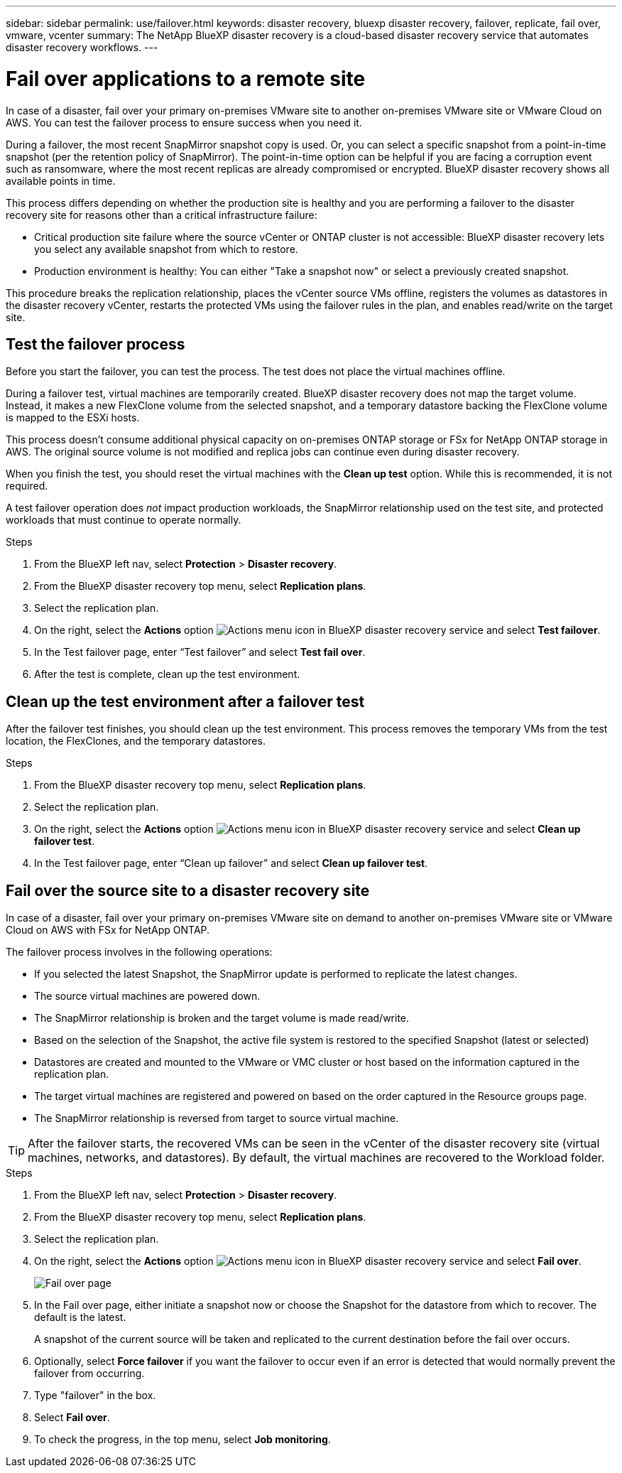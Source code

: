 ---
sidebar: sidebar
permalink: use/failover.html
keywords: disaster recovery, bluexp disaster recovery, failover, replicate, fail over, vmware, vcenter
summary: The NetApp BlueXP disaster recovery is a cloud-based disaster recovery service that automates disaster recovery workflows.
---

= Fail over applications to a remote site
:hardbreaks:
:icons: font
:imagesdir: ../media/use/

[.lead]
In case of a disaster, fail over your primary on-premises VMware site to another on-premises VMware site or VMware Cloud on AWS. You can test the failover process to ensure success when you need it.

During a failover, the most recent SnapMirror snapshot copy is used. Or, you can select a specific snapshot from a point-in-time snapshot (per the retention policy of SnapMirror). The point-in-time option can be helpful if you are facing a corruption event such as ransomware, where the most recent replicas are already compromised or encrypted. BlueXP disaster recovery shows all available points in time.

This process differs depending on whether the production site is healthy and you are performing a failover to the disaster recovery site for reasons other than a critical infrastructure failure:

* Critical production site failure where the source vCenter or ONTAP cluster is not accessible: BlueXP disaster recovery lets you select any available snapshot from which to restore. 
* Production environment is healthy: You can either "Take a snapshot now" or select a previously created snapshot. 

This procedure breaks the replication relationship, places the vCenter source VMs offline, registers the volumes as datastores in the disaster recovery vCenter, restarts the protected VMs using the failover rules in the plan, and enables read/write on the target site. 




== Test the failover process

Before you start the failover, you can test the process. The test does not place the virtual machines offline. 

During a failover test, virtual machines are temporarily created. BlueXP disaster recovery does not map the target volume. Instead, it makes a new FlexClone volume from the selected snapshot, and a temporary datastore backing the FlexClone volume is mapped to the ESXi hosts.

This process doesn’t consume additional physical capacity on on-premises ONTAP storage or FSx for NetApp ONTAP storage in AWS. The original source volume is not modified and replica jobs can continue even during disaster recovery.

When you finish the test, you should reset the virtual machines with the *Clean up test* option. While this is recommended, it is not required. 

A test failover operation does _not_ impact production workloads, the SnapMirror relationship used on the test site, and protected workloads that must continue to operate normally. 

.Steps 

. From the BlueXP left nav, select *Protection* > *Disaster recovery*.

. From the BlueXP disaster recovery top menu, select *Replication plans*. 

. Select the replication plan.

. On the right, select the *Actions* option image:../use/icon-horizontal-dots.png[Actions menu icon in BlueXP disaster recovery service] and select *Test failover*.

. In the Test failover page, enter “Test failover” and select *Test fail over*.  

. After the test is complete, clean up the test environment.


== Clean up the test environment after a failover test

After the failover test finishes, you should clean up the test environment. This process removes the temporary VMs from the test location, the FlexClones, and the temporary datastores. 

.Steps 

. From the BlueXP disaster recovery top menu, select *Replication plans*. 

. Select the replication plan.

. On the right, select the *Actions* option image:../use/icon-horizontal-dots.png[Actions menu icon in BlueXP disaster recovery service]  and select *Clean up failover test*.

. In the Test failover page, enter “Clean up failover” and select *Clean up failover test*.  

== Fail over the source site to a disaster recovery site

In case of a disaster, fail over your primary on-premises VMware site on demand to another on-premises VMware site or VMware Cloud on AWS with FSx for NetApp ONTAP. 

The failover process involves in the following operations: 

* If you selected the latest Snapshot, the SnapMirror update is performed to replicate the latest changes. 
* The source virtual machines are powered down. 
* The SnapMirror relationship is broken and the target  volume is made read/write. 
* Based on the selection of the Snapshot, the active file system is restored to the specified Snapshot (latest or selected) 
* Datastores are created and mounted to the VMware or VMC cluster or host based on the information captured in the replication plan.
* The target virtual machines are registered and powered on based on the order captured in the Resource groups page.  
* The SnapMirror relationship is reversed from target to source virtual machine. 

TIP: After the failover starts, the recovered VMs can be seen in the vCenter of the disaster recovery site (virtual machines, networks, and datastores). By default, the virtual machines are recovered to the Workload folder.

.Steps 

. From the BlueXP left nav, select *Protection* > *Disaster recovery*.

. From the BlueXP disaster recovery top menu, select *Replication plans*. 

. Select the replication plan.

. On the right, select the *Actions* option image:../use/icon-horizontal-dots.png[Actions menu icon in BlueXP disaster recovery service] and select *Fail over*.
+
image:dr-plan-failover2.png[Fail over page]

. In the Fail over page, either initiate a snapshot now or choose the Snapshot for the datastore from which to recover.  The default is the latest. 
+
A snapshot of the current source will be taken and replicated to the current destination before the fail over occurs. 

. Optionally, select *Force failover* if you want the failover to occur even if an error is detected that would normally prevent the failover from occurring. 

. Type "failover" in the box. 

. Select *Fail over*.

. To check the progress, in the top menu, select *Job monitoring*.

